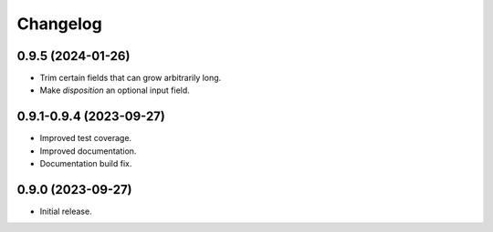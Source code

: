 =========
Changelog
=========

0.9.5 (2024-01-26)
-------

* Trim certain fields that can grow arbitrarily long.
* Make `disposition` an optional input field.

0.9.1-0.9.4 (2023-09-27)
------------------------

* Improved test coverage.
* Improved documentation.
* Documentation build fix.

0.9.0 (2023-09-27)
-------------------

* Initial release.
